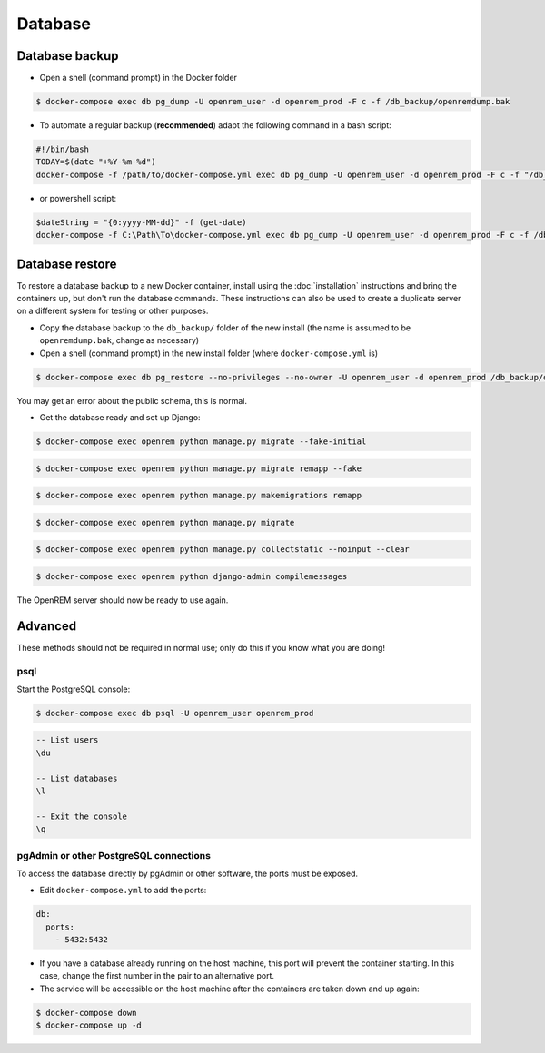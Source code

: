 ########
Database
########

***************
Database backup
***************

* Open a shell (command prompt) in the Docker folder

.. code-block:: console

    $ docker-compose exec db pg_dump -U openrem_user -d openrem_prod -F c -f /db_backup/openremdump.bak

* To automate a regular backup (**recommended**) adapt the following command in a bash script:

.. code-block:: bash

    #!/bin/bash
    TODAY=$(date "+%Y-%m-%d")
    docker-compose -f /path/to/docker-compose.yml exec db pg_dump -U openrem_user -d openrem_prod -F c -f "/db_backup/openremdump-"$TODAY".bak"

* or powershell script:

.. code-block:: powershell

    $dateString = "{0:yyyy-MM-dd}" -f (get-date)
    docker-compose -f C:\Path\To\docker-compose.yml exec db pg_dump -U openrem_user -d openrem_prod -F c -f /db_backup/openremdump-$dateString.bak

****************
Database restore
****************

To restore a database backup to a new Docker container, install using the :doc:`installation` instructions and bring
the containers up, but don't run the database commands. These instructions can also be used to create a duplicate
server on a different system for testing or other purposes.

* Copy the database backup to the ``db_backup/`` folder of the new install (the name is assumed to be
  ``openremdump.bak``, change as necessary)
* Open a shell (command prompt) in the new install folder (where ``docker-compose.yml`` is)

.. code-block:: console

    $ docker-compose exec db pg_restore --no-privileges --no-owner -U openrem_user -d openrem_prod /db_backup/openremdump.bak

You may get an error about the public schema, this is normal.

* Get the database ready and set up Django:

.. code-block:: console

    $ docker-compose exec openrem python manage.py migrate --fake-initial

.. code-block:: console

    $ docker-compose exec openrem python manage.py migrate remapp --fake

.. code-block:: console

    $ docker-compose exec openrem python manage.py makemigrations remapp

.. code-block:: console

    $ docker-compose exec openrem python manage.py migrate

.. code-block:: console

    $ docker-compose exec openrem python manage.py collectstatic --noinput --clear

.. code-block:: console

    $ docker-compose exec openrem python django-admin compilemessages

The OpenREM server should now be ready to use again.

********
Advanced
********

These methods should not be required in normal use; only do this if you know what you are doing!

psql
====

Start the PostgreSQL console:

.. code-block:: console

    $ docker-compose exec db psql -U openrem_user openrem_prod

.. sourcecode:: psql

    -- List users
    \du

    -- List databases
    \l

    -- Exit the console
    \q

pgAdmin or other PostgreSQL connections
=======================================

To access the database directly by pgAdmin or other software, the ports must be exposed.

* Edit ``docker-compose.yml`` to add the ports:

.. code-block:: yaml

    db:
      ports:
        - 5432:5432

* If you have a database already running on the host machine, this port will prevent the container
  starting. In this case, change the first number in the pair to an alternative port.
* The service will be accessible on the host machine after the containers are taken down and up again:

.. code-block:: console

    $ docker-compose down
    $ docker-compose up -d

